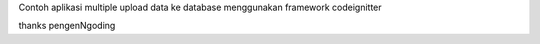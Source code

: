 Contoh aplikasi multiple  upload data ke database menggunakan framework codeignitter


thanks
pengenNgoding
